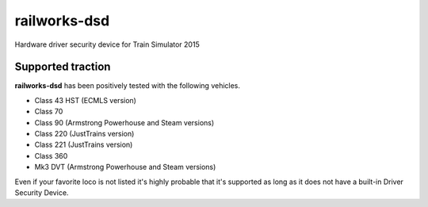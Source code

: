 railworks-dsd
=============

.. image:: https://ci.appveyor.com/api/projects/status/cmwsfb6jf2e5fq2t/branch/master?svg=true
   :target: https://ci.appveyor.com/project/centralniak/railworks-dsd
.. image:: https://codeclimate.com/github/centralniak/railworks-dsd/badges/gpa.svg
   :target: https://codeclimate.com/github/centralniak/railworks-dsd

Hardware driver security device for Train Simulator 2015


Supported traction
------------------

**railworks-dsd** has been positively tested with the following vehicles.

* Class 43 HST (ECMLS version)
* Class 70
* Class 90 (Armstrong Powerhouse and Steam versions)
* Class 220 (JustTrains version)
* Class 221 (JustTrains version)
* Class 360
* Mk3 DVT (Armstrong Powerhouse and Steam versions)

Even if your favorite loco is not listed it's highly probable that it's supported as long as it does not have a built-in
Driver Security Device.
